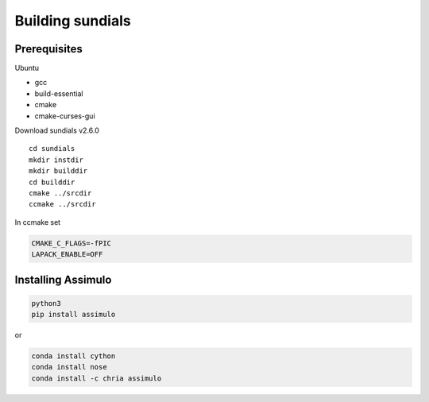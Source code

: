 Building sundials
================

Prerequisites
-------------

Ubuntu  

- gcc  
- build-essential  
- cmake  
- cmake-curses-gui  

Download sundials v2.6.0

::

  cd sundials
  mkdir instdir
  mkdir builddir
  cd builddir
  cmake ../srcdir
  ccmake ../srcdir
     

In ccmake set

.. code-block:: 

  CMAKE_C_FLAGS=-fPIC
  LAPACK_ENABLE=OFF


Installing Assimulo
-------------------

.. code-block:: python

  python3
  pip install assimulo


or

.. code-block:: python

  conda install cython
  conda install nose
  conda install -c chria assimulo

